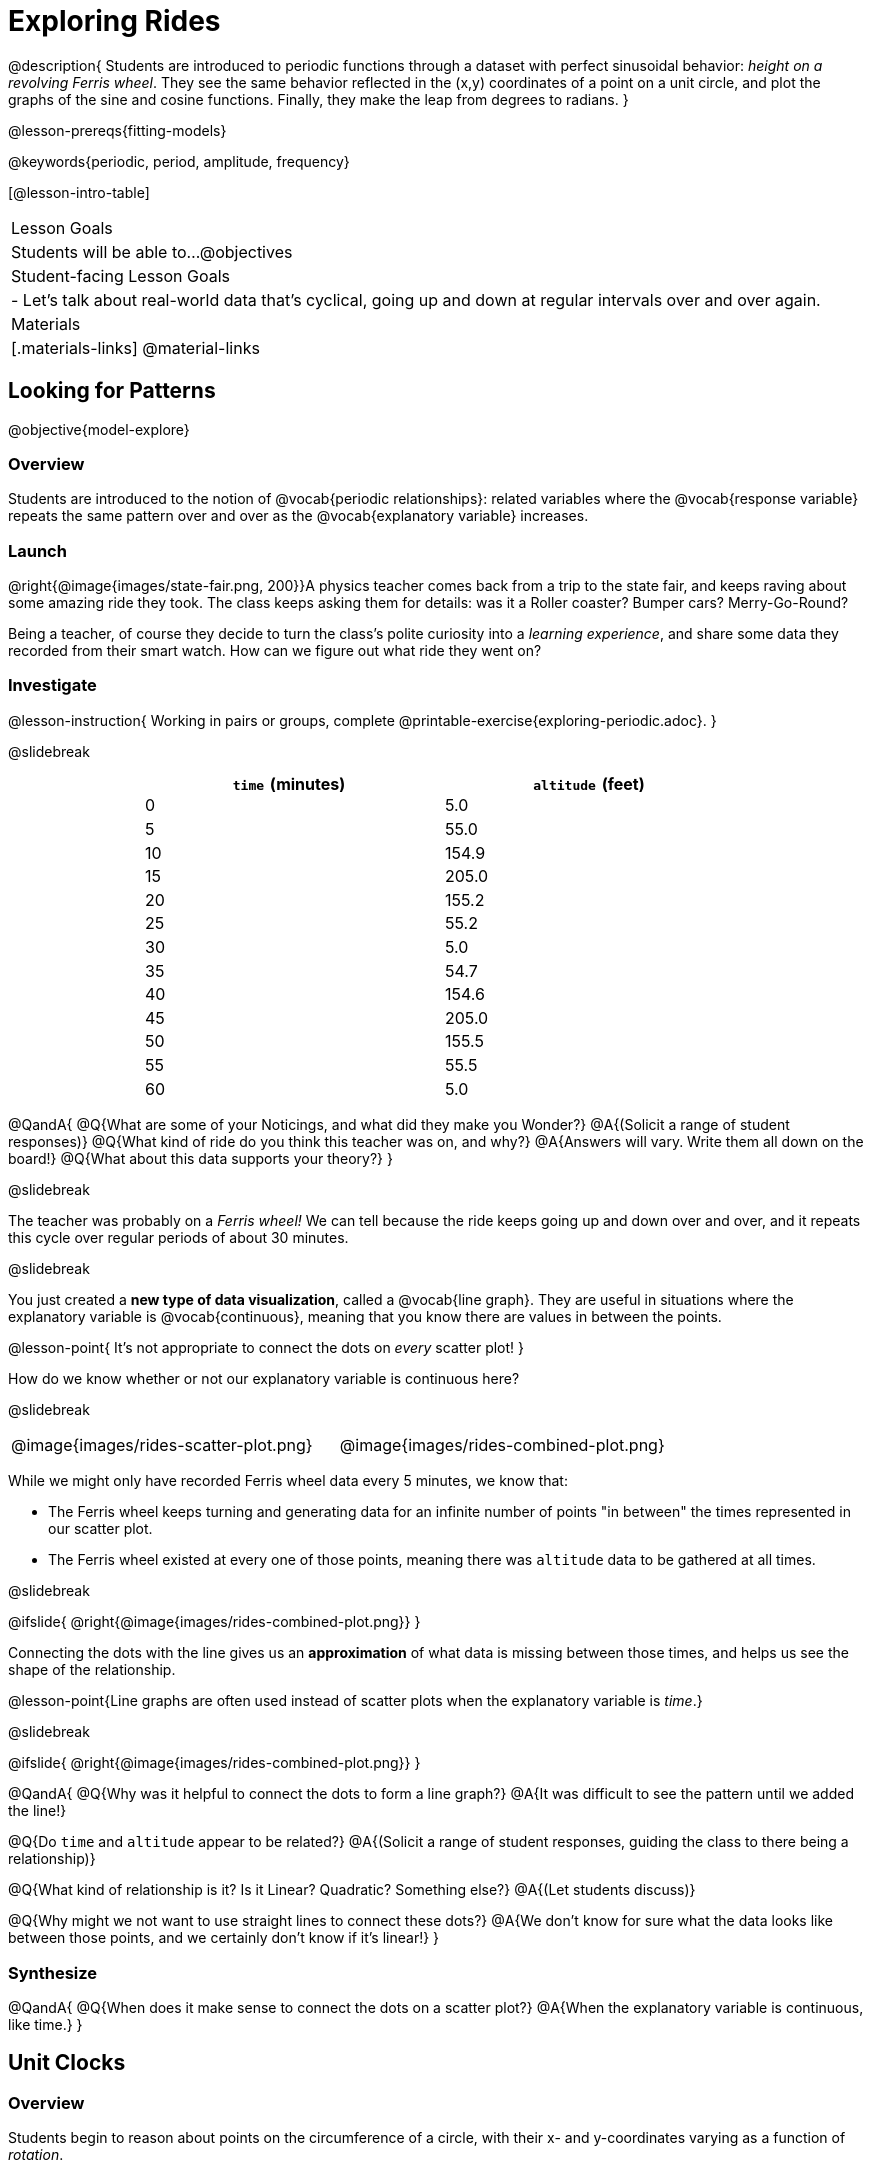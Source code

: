 = Exploring Rides

@description{
Students are introduced to periodic functions through a dataset with perfect sinusoidal behavior: _height on a revolving Ferris wheel_. They see the same behavior reflected in the (x,y) coordinates of a point on a unit circle, and plot the graphs of the sine and cosine functions. Finally, they make the leap from degrees to radians.
}

@lesson-prereqs{fitting-models}

@keywords{periodic, period, amplitude, frequency}

[@lesson-intro-table]
|===

| Lesson Goals
| Students will be able to...
@objectives

| Student-facing Lesson Goals
|

- Let's talk about real-world data that's cyclical, going up and down at regular intervals over and over again.

| Materials
|[.materials-links]
@material-links

|===

== Looking for Patterns
@objective{model-explore}

=== Overview
Students are introduced to the notion of @vocab{periodic relationships}: related variables where the @vocab{response variable} repeats the same pattern over and over as the @vocab{explanatory variable} increases.

=== Launch

@right{@image{images/state-fair.png, 200}}A physics teacher comes back from a trip to the state fair, and keeps raving about some amazing ride they took. The class keeps asking them for details: was it a Roller coaster? Bumper cars? Merry-Go-Round?

Being a teacher, of course they decide to turn the class's polite curiosity into a _learning experience_, and share some data they recorded from their smart watch. How can we figure out what ride they went on?

=== Investigate

@lesson-instruction{
Working in pairs or groups, complete @printable-exercise{exploring-periodic.adoc}.
}

@slidebreak

++++
<style>
table.rideData tr * { padding: 0 !important; margin: 2px !important; line-height: 1.1; }
table.rideData { width: 70%; margin: auto; }
</style>
++++
[.rideData, cols="^1a,^1a", options="header"]
|===
| `time` (minutes)  | `altitude` (feet)
|  0        |   5.0
|  5        |  55.0
| 10        | 154.9
| 15        | 205.0
| 20        | 155.2
| 25        |  55.2
| 30        |   5.0
| 35        |  54.7
| 40        | 154.6
| 45        | 205.0
| 50        | 155.5
| 55        |  55.5
| 60        |   5.0
|===

@QandA{
@Q{What are some of your Noticings, and what did they make you Wonder?}
@A{(Solicit a range of student responses)}
@Q{What kind of ride do you think this teacher was on, and why?}
@A{Answers will vary. Write them all down on the board!}
@Q{What about this data supports your theory?}
}

@slidebreak

The teacher was probably on a _Ferris wheel!_ We can tell because the ride keeps going up and down over and over, and it repeats this cycle over regular periods of about 30 minutes.

@slidebreak

You just created a *new type of data visualization*, called a @vocab{line graph}. They are useful in situations where the explanatory variable is @vocab{continuous}, meaning that you know there are values in between the points. 

@lesson-point{
It's not appropriate to connect the dots on _every_ scatter plot! 
}

How do we know whether or not our explanatory variable is continuous here?

@slidebreak

[cols="^1a, ^1a"]
|===
| @image{images/rides-scatter-plot.png} | @image{images/rides-combined-plot.png}
|===

While we might only have recorded Ferris wheel data every 5 minutes, we know that:

- The Ferris wheel keeps turning and generating data for an infinite number of points "in between" the times represented in our scatter plot. 
- The Ferris wheel existed at every one of those points, meaning there was `altitude` data to be gathered at all times.

@slidebreak

@ifslide{
@right{@image{images/rides-combined-plot.png}}
}

Connecting the dots with the line gives us an *approximation* of what data is missing between those times, and helps us see the shape of the relationship.

@lesson-point{Line graphs are often used instead of scatter plots when the explanatory variable is _time_.}

@slidebreak

@ifslide{
@right{@image{images/rides-combined-plot.png}}
}

@QandA{
@Q{Why was it helpful to connect the dots to form a line graph?}
@A{It was difficult to see the pattern until we added the line!}

@Q{Do `time` and `altitude` appear to be related?}
@A{(Solicit a range of student responses, guiding the class to there being a relationship)}

@Q{What kind of relationship is it? Is it Linear? Quadratic? Something else?}
@A{(Let students discuss)}

@Q{Why might we not want to use straight lines to connect these dots?}
@A{We don’t know for sure what the data looks like between those points, and we certainly don’t know if it’s linear!}
}

=== Synthesize

@QandA{
@Q{When does it make sense to connect the dots on a scatter plot?}
@A{When the explanatory variable is continuous, like time.}
}


== Unit Clocks

=== Overview
Students begin to reason about points on the circumference of a circle, with their x- and y-coordinates varying as a function of _rotation_.

=== Launch

@right{@image{images/ferris-wheel.png, 150}}The teacher's seat on the Ferris wheel can be thought of as a point on the circumference of a rotating circle.

- The y-coordinate (`altitude`) goes from 5ft to 205ft then back down to 5, then up again, then down again...
- This pattern of y-coordinates is _periodic_, repeating at regular intervals (over a period of 30 minutes)

@slidebreak 

None of the models we've seen so far will help us predict how far off the ground (y-coordinate) the seat is after a length of time (x-coordinate). Some of them increase or decrease forever (linear, exponential, logarithmic), and others change directions _once_ (quadratic), but not over and over in a cycle!

@slidebreak

Modeling cyclical relationships is _incredibly important_, for everyone from farmers to fishermen to healthcare providers! +
So many things in nature come in cycles:

- The sun rises and sets every day:  @math{\text{sun-height}(\text{time})} is a periodic function
- The tides come in and out each day:  @math{\text{tide}(\text{time})} is a periodic function
- People tend to get sick in the winter:  @math{\text{flu-cases}(\text{date})} is a periodic function

We're going to explore a new class of functions - @vocab{periodic functions} - that we can use to model cyclical relationships like these.

@strategy{Why not "Trigonometric"?}{

@right{@image{images/non-sinusoidal-graphs.png, 175}}
"Periodic" is a broader term than _trigonometric_ (or _sinusoidal_). Science and engineering teachers will be quick to point out that periodic functions can be used to model both relationships that _cycle_ (smooth ups-and-downs) and those that oscillate (any kind of up-and-down!) +
{empty} +
We've chosen to use @vocab{periodic functions}, because the term applies in _all_ of these classes. As always, we advise you to use the term that works best for your classroom context!
}

=== Investigate

To wrap our heads around periodic functions, let's think about something simpler than a Ferris wheel. Consider a simple clock that is centered around the origin, with a radius of 1.

@teacher{Note that the "unit clock" we are referring to here is not the same thing as the *unit circle* commonly referenced in math textbooks. We are consciously making the choice to use the clock instead because it is far more familiar and less abstract for students. We encourage you to resist the temptation to jump to discussing unit circles at this time. We will discuss similarities and differences of clocks and unit circles later in the lesson. 

Heads up: You may need to remind your brain that, unlike unit circles, clock hands move clockwise!}

@slidebreak

@right{@image{images/unit-circle-clock.png, 225}}

- The "hand" of the clock is just a radius, which hits the circumference at a point we'll call (A, B).
- As time passes, the hand spins around the circle, taking (A, B) with it.
	** When it's 12 o'clock, the radius lands at @math{(A = 0, B = 1)}.
	** At 3 o'clock, the radius lands at @math{(A = 1, B = 0)}.
	** At 6 o'clock, the radius lands at @math{(A = 0, B = -1)}.
- That radius also forms the @vocab{hypotenuse} of a right triangle with sides @math{x} and @math{y}, shown here in green and blue.
- As the point (A, B) moves around the circle, the values of @math{A} and @math{B} rise and fall between 1 and -1, over and over.

@slidebreak

@lesson-instruction{
- With a partner, complete the first section ("A and B, around the clock
") of @printable-exercise{unit-clock.adoc}.
}

@slidebreak

@ifslide{@right{@image{images/unit-circle-clock.png}}}

@QandA{
@math{A} and @math{B} both vary as a function of @math{\textit{time}}, giving us functions @math{A(\textit{time})} and @math{B(\textit{time})}.
@Q{At what time(s) does the radius land on the point (0,-1)?}
@A{6 o'clock}
@Q{At what time(s) does @math{B(\textit{time})=0} so that the radius sits along the x-axis?}
@A{3:00 lands on (1,0)}
@A{9:00 lands on (-1,0)}
@Q{At which time(s) does @math{A(\textit{time})=B(\textit{time})}, where the legs @math{x} and @math{y} are equal?}
@A{1:30 and 7:30}
@Q{When @math{A(\textit{time}) = B(\textit{time})}, how could we calculate the length of @math{A} and @math{B} from this right triangle?}
@A{We could use the Pythagorean Theorem, with @math{A = B}: @hspace{1em} @math{A^2 + A^2 = 1^2}}
}

@slidebreak

@lesson-instruction{
- With a partner, complete the second section of @printable-exercise{unit-clock.adoc}.
- Then open @starter-file{alg2-unit-clock} to complete the page.
}

@slidebreak

@ifnoslide{@right{@image{images/pizza-slice2.png, 100}}}As the point (A, B) travels around the circumference of a circle, it reflects a changing angle @math{θ}. Think of a pizza slice, with @math{θ} as the angle at the tip of the slice, and the crust as the amount of the circumference the point has traveled.

@ifslide{@image{images/pizza-slice2.png, 50}}

@slidebreak

@QandA{
In our clock example, we divide the circle into twelve "slices", each representing one hour.

@Q{How many of those slices would represent 2 hours?}
@A{2 slices}

@Q{How many of those slices would represent 3 hours?}
@A{3 slices}

@Q{How many of those slices would represent a half hour (i.e. - 30 minutes)?}
@A{1/2 of a slice}

@Q{How many of those slices would represent 15 minutes?}
@A{1/4 of a slice}

@Q{Of course, there are other ways besides 12 slices of "hours" to measure angles! Can you think of another measure that divides a circle up differently?}
@A{_Degrees_, divide a circle up into 360 slices instead of 12.
 - How many minutes are represented by 1 degree?
   *** 2
 - How many minutes are represented by 2.5 degrees?
   *** 5
}
@A{_Minutes_, which divide our 12-hours into 720 slices. We could imagine one-and-a-half of these slices representing 90 seconds, or 2 slices for 120 seconds.}
@A{_Compass Directions_ like North, South, East, and West, which divide our circle up into 4 slices instead of 12.
 - How many slices represent the angle between North and South?
   *** 2
 - How many slices represent the angle between West and Southwest?
   *** half a slice
}
}

@slidebreak

@lesson-point{We can divide a circle any way we want!}

@slidebreak

@lesson-instruction{
In our clock animation we have 12 "slices", with 12 evenly-spaced labels around the clock.

- Return to the @starter-file{alg2-unit-clock}, change `num-slices` to 360, and click "Run". What changed? What stayed the same?
- Take a minute to play with `num-slices` and `num-labels`, making sure that `num-labels` divides evenly into `num-slices` with _no remainder!_
- Can you divide the clock into 70 slices? 92?
}

=== Synthesize

@QandA{
@Q{Does changing the number of slices effect the way the curves are drawn? Why or why not?}
@A{Let students discuss.}
@A{The height of the curves depends only on the radius of the circle. Changing the number of circle-slices or names of the labels doesn't change the radius, nor will it change the curves. }
}

== From Hours to Radians

=== Overview
Students are introduced to @vocab{radians}, and practice converting between different units of angle measurement.

=== Launch

Conveniently, we can chop up circles based on whatever kind of math we want to do, and the devices we have available to do our computations with.

- The Babylonians chose to use 360 slices to map out the "circle" representing the night sky, because 360 is roughly the number of days in a year and most easy-to-see constellations repeat their cycles annually. 360 is also easily divided by common numbers like 2, 3, 4, 6, 8, 9, 10, and 12, which makes calculating with those numbers a lot easier. They also noticed that there were roughly 12 full moons each year and that 12 is a convenient number for calculations done people who only have their hands to count with, because a hand has 12 finger joints that can be touched with the thumb.

@slidebreak

- @right{@image{images/egyptian-sundial.jpg, 150}}Many ancient peoples divided the night and day into 12 slices each (giving us 24 hours). The division of the sky into twelve slices influenced everything from astrological charts (12 zodiac signs), to time-keeping. Starting with the oldest-known @link{https://en.wikipedia.org/wiki/Sundial, sundial} (from 1500 B.C.!), sundials map the journey of the shadow cast by the sun as it moves across the sky, dividing the map into 12 slices. The idea of time-keeping in groups of twelve became the 12 hours on the modern-day clocks we all use, and the motion of the clock hand around a circle is designed to mimic the rotation of the shadow on a sundial!

@slidebreak

We often want to talk about the *distance* traveled around the circumference of a circle.

- For example, if we're building an arch out of bricks, we want to know how many bricks to use.
- We might also want to know _how far our teacher traveled_ on their trip around the Ferris wheel.

Calculations involving circumference all involve the *radius* of the circle. Is there a way to divide the circle into slices so that radial calculations are easy? It would be nice to have a measurement of angle that's _expressed in terms of a radius_, to make the math cleaner...

@slidebreak

@right{@image{images/clock-6-equilateral.png, 100}@image{images/clock-6-hexagon.png, 100}}
Suppose the hand of our clock was made of rubber, and we could take it off and bend it around the circle. How many "clock hands" would it take to wrap all the way around the clock?

- We can start by imagining each slice as an equilateral triangle, where all three sides are exactly one radius.
- This would give us exactly six slices, with the tip of each slice having a 60° angle...

@slidebreak

@QandA{
@Q{We could go all the way around the clock circle with 6 of those triangles. Would 6 radii be enough distance to get around the circumference of our circle?}
@A{No - they make a hexagon whose perimeter is *almost* as big as the circle, but not quite!}
}

@slidebreak

@ifslide{@right{@image{images/clock-6-hexagon.png, 200}}}In order to bend the outer edge of the triangle into a curve that lands on the edge of the circle, while keeping the length of the curve equal to the radius, we'd have to make the angle _just slightly less than 60°_.

@lesson-point{Radian: the measure of the angle formed by carving out a radius's worth of the circumference}

If @math{θ} of each "radian" slice is _slightly less_ than 60°, we can fit _slightly more_ than 6 of these slices in our pie. In fact, we can fit *exactly 6.28 (@math{2pi})* of these "radius slices"!

@lesson-point{@math{360° = 2\pi} radians}

@slidebreak

@QandA{
@Q{Where else have you seen @math{pi} before?}
@A{In all of the geometric formulas for circles and other shapes with circular bases and/or cross sections.}
@Q{If there are @math{2\pi} radians in the whole circle, how many radians are in the _semi-circle_ between 3pm and 9pm on our clock?}
@A{@math{1\pi}}
@Q{How many radians are there in the _quarter-circle_ between 12pm and 3pm?}
@A{@math{\pi \over 2}}
@Q{How many radians are there in a single "hour" of the clock?}
@A{@math{\pi \over 6}}
}

=== Investigate

Pyret knows about @math{\pi}, too!

@lesson-instruction{
- In the Interactions Area, try evaluating `PI` (all caps!). What do you get back?
- Try computing the value of @math{3\pi}.
- Try computing the value of @math{\pi / 2}.
}

@teacher{Be prepared to remind students to read the error messages when they type `3PI` instead of `3 * PI`  and `PI/2` instead of `PI / 2`.}

@slidebreak

As with hours, degrees, and compass directions, switching our unit-clock graph from hours to radians doesn't change the curve of our graph _at all_. It only changes the tick marks on the x-axis.

*Note:* The conventions for labeling a clock are different from the conventions for labeling circles with Radians or Degrees.
[cols="^5a,^1a,^5a", options="header", grid="none", stripes="none"]
|===

| hours on a clock
| vs
| radians and degrees on a unit circle

| start from the top +
 (where 12 o'clock is)
|
| start from zero on the right +
(where 3 o'clock would be)

| increase clockwise
|
| increase counter-clockwise
|===

@slidebreak

@ifslide{
[cols="^5a,^1a,^5a", options="header", grid="none", stripes="none"]
|===

| hours on a clock
| vs
| radians and degrees on a unit circle

| start from the top +
 (where 12 o'clock is)
|
| start from zero on the right +
(where 3 o'clock would be)

| increase clockwise
|
| increase counter-clockwise
|===
}

These are conventions that people have agreed upon over time to make it easy to collaborate. It's like driving on the right side of the road v. the left: it doesn't matter what we choose, as long as everyone makes the same choice!

@slidebreak

We could make a clock with the numbers written _backwards_ and have the hands move the other way! And as long as everyone uses the same clock, we can still tell time.

Regardless of the direction the "hands" turn, or whether we're dividing the circle into hours, minutes, radians, or anything else, the plotted curves will always be the same.

@slidebreak

@lesson-instruction{
- Complete the first question on @printable-exercise{converting-angles.adoc}
}

@slidebreak

Mathematicians use special names for these functions. They call them sine and cosine, rather than "A" and "B"!

In Pyret (and on most calculators) these functions consume @vocab{radians} and their names are abbreviated as `sin` and `cos`.

The contracts for these functions are: +
@hspace{4em}
@show{(contracts
'("sin" ("Number") "Number")
'("cos" ("Number") "Number")
)}

@slidebreak

@lesson-instruction{
- One of these two functions computes the "x values" from our unit circle (@math{A} on the unit clock). 
- The other function computes the y-values (@math{B} on the clock).
- To figure out which function is which, use Pyret to complete @printable-exercise{converting-angles.adoc}.
- Remember: `sin` and `cos` consume @vocab{radians}... not hours, minutes, pizza slices or degrees!
}

@slidebreak

- @vocab{sine} - the height of the right-triangle at a given angle ("time" in our example)
- @vocab{cosine} - the width of the right-triangle at a given angle
 
@strategy{Where did these Names Come From?}{

@right{@image{images/Etymology.png, 125}}
In ancient India, mathematicians thought that a vertical line drawn across the circle resembled the bowstring of a bow-and-arrow, which is also called a "cord". When cut in half, this "half-cord" represented the height of a right triangle formed by the angle! The Sanskrit word for "chord", _"jiva"_
was mis-translated by Arabic mathematicians, who transliterated it as _"jiba"_^1^. +
{empty} +
In the 12th century, _"jiba"_ was translated into the Latin word _"sinus"_. The remaining part of the 180° or @math{\pi} in the semicircle formed by the bow is the "completion" of the "sinus", and the Latin prefix "co-" was used to name the length drawn by the remaining angle _"cosinus"_.

{empty}

[1] - Transliterating "v" and "b" sounds between languages is really common. Consider "veinte" the Spanish word for 20, which is often pronounced with a "b" instead.
}

When graphed, each of these functions shows us the relationship between the angle and the height (sine), or the angle and the height (cosine).


=== Synthesize

@QandA{
@Q{Which function computes the horizontal leg @math{A}?}
@A{`sin`}
@Q{Which function computes the vertical leg @math{B}?}
@A{`cos`}
@Q{If `sin` and `cos` consumed and produced _degrees_ instead of _radians_, would the shape of the curve change? Why or why not?}
@A{No. This would be exactly the same as changing the slices and labels around the circle: same graph, same curves, different markings.}
}

